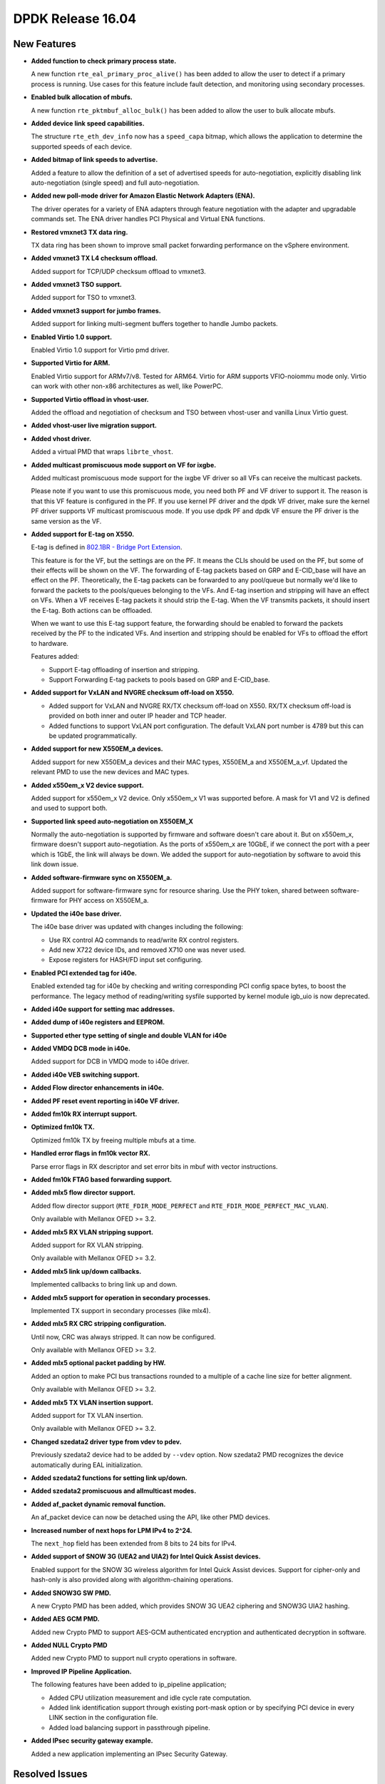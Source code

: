 DPDK Release 16.04
==================


New Features
------------

* **Added function to check primary process state.**

  A new function ``rte_eal_primary_proc_alive()`` has been added
  to allow the user to detect if a primary process is running.
  Use cases for this feature include fault detection, and monitoring
  using secondary processes.

* **Enabled bulk allocation of mbufs.**

  A new function ``rte_pktmbuf_alloc_bulk()`` has been added to allow the user
  to bulk allocate mbufs.

* **Added device link speed capabilities.**

  The structure ``rte_eth_dev_info`` now has a ``speed_capa`` bitmap, which
  allows the application to determine the supported speeds of each device.

* **Added bitmap of link speeds to advertise.**

  Added a feature to allow the definition of a set of advertised speeds for auto-negotiation,
  explicitly disabling link auto-negotiation (single speed)
  and full auto-negotiation.

* **Added new poll-mode driver for Amazon Elastic Network Adapters (ENA).**

  The driver operates for a variety of ENA adapters through feature negotiation
  with the adapter and upgradable commands set.
  The ENA driver handles PCI Physical and Virtual ENA functions.

* **Restored vmxnet3 TX data ring.**

  TX data ring has been shown to improve small packet forwarding performance
  on the vSphere environment.

* **Added vmxnet3 TX L4 checksum offload.**

  Added support for TCP/UDP checksum offload to vmxnet3.

* **Added vmxnet3 TSO support.**

  Added support for TSO to vmxnet3.

* **Added vmxnet3 support for jumbo frames.**

  Added support for linking multi-segment buffers together to
  handle Jumbo packets.

* **Enabled Virtio 1.0 support.**

  Enabled Virtio 1.0 support for Virtio pmd driver.

* **Supported Virtio for ARM.**

  Enabled Virtio support for ARMv7/v8. Tested for ARM64.
  Virtio for ARM supports VFIO-noiommu mode only.
  Virtio can work with other non-x86 architectures as well, like PowerPC.

* **Supported Virtio offload in vhost-user.**

  Added the offload and negotiation of checksum and TSO between vhost-user and
  vanilla Linux Virtio guest.

* **Added vhost-user live migration support.**

* **Added vhost driver.**

  Added a virtual PMD that wraps ``librte_vhost``.

* **Added multicast promiscuous mode support on VF for ixgbe.**

  Added multicast promiscuous mode support for the ixgbe VF driver so all VFs
  can receive the multicast packets.

  Please note if you want to use this promiscuous mode, you need both PF and VF
  driver to support it. The reason is that this VF feature is configured in the PF.
  If you use kernel PF driver and the dpdk VF driver, make sure the kernel PF driver supports
  VF multicast promiscuous mode. If you use dpdk PF and  dpdk VF ensure the PF
  driver is the same version as the VF.

* **Added support for E-tag on X550.**

  E-tag is defined in `802.1BR - Bridge Port Extension <http://www.ieee802.org/1/pages/802.1br.html>`_.

  This feature is for the VF, but the settings are on the PF. It means
  the CLIs should be used on the PF, but some of their effects will be shown on the VF.
  The forwarding of E-tag packets based on GRP and E-CID_base will have an effect
  on the PF. Theoretically, the E-tag packets can be forwarded to any pool/queue
  but normally we'd like to forward the packets to the pools/queues belonging
  to the VFs. And E-tag insertion and stripping will have an effect on VFs. When
  a VF receives E-tag packets it should strip the E-tag. When the VF transmits
  packets, it should insert the E-tag. Both actions can be offloaded.

  When we want to use this E-tag support feature, the forwarding should be
  enabled to forward the packets received by the PF to the indicated VFs. And insertion
  and stripping should be enabled for VFs to offload the effort to hardware.

  Features added:

  * Support E-tag offloading of insertion and stripping.
  * Support Forwarding E-tag packets to pools based on
    GRP and E-CID_base.

* **Added support for VxLAN and NVGRE checksum off-load on X550.**

  * Added support for VxLAN and NVGRE RX/TX checksum off-load on
    X550. RX/TX checksum off-load is provided on both inner and
    outer IP header and TCP header.
  * Added functions to support VxLAN port configuration. The
    default VxLAN port number is 4789 but this can be updated
    programmatically.

* **Added support for new X550EM_a devices.**

  Added support for new X550EM_a devices and their MAC types, X550EM_a and X550EM_a_vf.
  Updated the relevant PMD to use the new devices and MAC types.

* **Added x550em_x V2 device support.**

  Added support for x550em_x V2 device. Only x550em_x V1 was supported before.
  A mask for V1 and V2 is defined and used to support both.

* **Supported link speed auto-negotiation on X550EM_X**

  Normally the auto-negotiation is supported by firmware and software doesn't care about
  it. But on x550em_x, firmware doesn't support auto-negotiation. As the ports of x550em_x
  are 10GbE, if we connect the port with a peer which is 1GbE, the link will always
  be down.
  We added the support for auto-negotiation by software to avoid this link down issue.

* **Added software-firmware sync on X550EM_a.**

  Added support for software-firmware sync for resource sharing.
  Use the PHY token, shared between software-firmware for PHY access on X550EM_a.

* **Updated the i40e base driver.**

  The i40e base driver was updated with changes including the
  following:

  * Use RX control AQ commands to read/write RX control registers.
  * Add new X722 device IDs, and removed X710 one was never used.
  * Expose registers for HASH/FD input set configuring.

* **Enabled PCI extended tag for i40e.**

  Enabled extended tag for i40e by checking and writing corresponding PCI config
  space bytes, to boost the performance.
  The legacy method of reading/writing sysfile supported by kernel module igb_uio
  is now deprecated.

* **Added i40e support for setting mac addresses.**

* **Added dump of i40e registers and EEPROM.**

* **Supported ether type setting of single and double VLAN for i40e**

* **Added VMDQ DCB mode in i40e.**

  Added support for DCB in VMDQ mode to i40e driver.

* **Added i40e VEB switching support.**

* **Added Flow director enhancements in i40e.**

* **Added PF reset event reporting in i40e VF driver.**

* **Added fm10k RX interrupt support.**

* **Optimized fm10k TX.**

  Optimized fm10k TX by freeing multiple mbufs at a time.

* **Handled error flags in fm10k vector RX.**

  Parse error flags in RX descriptor and set error bits in mbuf with vector instructions.

* **Added fm10k FTAG based forwarding support.**

* **Added mlx5 flow director support.**

  Added flow director support (``RTE_FDIR_MODE_PERFECT`` and
  ``RTE_FDIR_MODE_PERFECT_MAC_VLAN``).

  Only available with Mellanox OFED >= 3.2.

* **Added mlx5 RX VLAN stripping support.**

  Added support for RX VLAN stripping.

  Only available with Mellanox OFED >= 3.2.

* **Added mlx5 link up/down callbacks.**

  Implemented callbacks to bring link up and down.

* **Added mlx5 support for operation in secondary processes.**

  Implemented TX support in secondary processes (like mlx4).

* **Added mlx5 RX CRC stripping configuration.**

  Until now, CRC was always stripped. It can now be configured.

  Only available with Mellanox OFED >= 3.2.

* **Added mlx5 optional packet padding by HW.**

  Added an option to make PCI bus transactions rounded to a multiple of a
  cache line size for better alignment.

  Only available with Mellanox OFED >= 3.2.

* **Added mlx5 TX VLAN insertion support.**

  Added support for TX VLAN insertion.

  Only available with Mellanox OFED >= 3.2.

* **Changed szedata2 driver type from vdev to pdev.**

  Previously szedata2 device had to be added by ``--vdev`` option.
  Now szedata2 PMD recognizes the device automatically during EAL
  initialization.

* **Added szedata2 functions for setting link up/down.**

* **Added szedata2 promiscuous and allmulticast modes.**

* **Added af_packet dynamic removal function.**

  An af_packet device can now be detached using the API, like other PMD devices.

* **Increased number of next hops for LPM IPv4 to 2^24.**

  The ``next_hop`` field has been extended from 8 bits to 24 bits for IPv4.

* **Added support of SNOW 3G (UEA2 and UIA2) for Intel Quick Assist devices.**

  Enabled support for the SNOW 3G wireless algorithm for Intel Quick Assist devices.
  Support for cipher-only and  hash-only is also provided
  along with algorithm-chaining operations.

* **Added SNOW3G SW PMD.**

  A new Crypto PMD has been added, which provides SNOW 3G UEA2 ciphering
  and SNOW3G UIA2 hashing.

* **Added AES GCM PMD.**

  Added new Crypto PMD to support AES-GCM authenticated encryption and
  authenticated decryption in software.

* **Added NULL Crypto PMD**

  Added new Crypto PMD to support null crypto operations in software.

* **Improved IP Pipeline Application.**

  The following features have been added to ip_pipeline application;

  * Added CPU utilization measurement and idle cycle rate computation.
  * Added link identification support through existing port-mask option or by
    specifying PCI device in every LINK section in the configuration file.
  * Added load balancing support in passthrough pipeline.

* **Added IPsec security gateway example.**

  Added a new application implementing an IPsec Security Gateway.


Resolved Issues
---------------

* **code/section: Fixed issue in the past tense with a full stop.**

  Add a short 1-2 sentence description of the resolved issue in the past tense.
  The title should contain the code/lib section like a commit message.
  Add the entries in alphabetic order in the relevant sections below.


Drivers
~~~~~~~

* **ethdev: Fixed overflow for 100Gbps.**

  100Gbps in Mbps (100000) was exceeding the 16-bit max value of ``link_speed``
  in ``rte_eth_link``.

* **ethdev: Fixed byte order consistency between fdir flow and mask.**

  Fixed issue in ethdev library where the structure for setting
  fdir's mask and flow entry was not consistent in byte ordering.

* **cxgbe: Fixed crash due to incorrect size allocated for RSS table.**

  Fixed a segfault that occurs when accessing part of port 0's RSS
  table that gets overwritten by subsequent port 1's part of the RSS
  table due to incorrect size allocated for each entry in the table.

* **cxgbe: Fixed setting wrong device MTU.**

  Fixed an incorrect device MTU being set due to the Ethernet header and
  CRC lengths being added twice.

* **ixgbe: Fixed zeroed VF mac address.**

  Resolved an issue where the VF MAC address is zeroed out in cases where the VF
  driver is loaded while the PF interface is down.
  The solution is to only set it when we get an ACK from the PF.

* **ixgbe: Fixed setting flow director flag twice.**

  Resolved an issue where packets were being dropped when switching to perfect
  filters mode.

* **ixgbe: Set MDIO speed after MAC reset.**

  The MDIO clock speed must be reconfigured after the MAC reset. The MDIO clock
  speed becomes invalid, therefore the driver reads invalid PHY register values.
  The driver now set the MDIO clock speed prior to initializing PHY ops and
  again after the MAC reset.

* **ixgbe: Fixed maximum number of available TX queues.**

  In IXGBE, the maximum number of TX queues varies depending on the NIC operating
  mode. This was not being updated in the device information, providing
  an incorrect number in some cases.

* **i40e: Generated MAC address for each VFs.**

  It generates a MAC address for each VFs during PF host initialization,
  and keeps the VF MAC address the same among different VF launch.

* **i40e: Fixed failure of reading/writing RX control registers.**

  Fixed i40e issue of failing to read/write rx control registers when
  under stress with traffic, which might result in application launch
  failure.

* **i40e: Enabled vector driver by default.**

  Previously, vector driver was disabled by default as it couldn't fill packet type
  info for l3fwd to work well. Now there is an option for l3fwd to analyze
  the packet type so the vector driver is enabled by default.

* **i40e: Fixed link info of VF.**

  Previously, the VF's link speed stayed at 10GbE and status always was up.
  It did not change even when the physical link's status changed.
  Now this issue is fixed to make VF's link info consistent with physical link.

* **mlx5: Fixed possible crash during initialization.**

  A crash could occur when failing to allocate private device context.

* **mlx5: Added port type check.**

  Added port type check to prevent port initialization on non-Ethernet link layers and
  to report an error.

* **mlx5: Applied VLAN filtering to broadcast and IPv6 multicast flows.**

  Prevented reception of multicast frames outside of configured VLANs.

* **mlx5: Fixed RX checksum offload in non L3/L4 packets.**

  Fixed report of bad checksum for packets of unknown type.

* **aesni_mb: Fixed wrong return value when creating a device.**

  The ``cryptodev_aesni_mb_init()`` function was returning the device id of the device created,
  instead of 0 (on success) that ``rte_eal_vdev_init()`` expects.
  This made it impossible to create more than one aesni_mb device
  from the command line.

* **qat: Fixed AES GCM decryption.**

  Allowed AES GCM on the cryptodev API, but in some cases gave invalid results
  due to incorrect IV setting.


Libraries
~~~~~~~~~

* **hash: Fixed CRC32c hash computation for non multiple of 4 bytes sizes.**

  Fix crc32c hash functions to return a valid crc32c value for data lengths
  not a multiple of 4 bytes.

* **hash: Fixed hash library to support multi-process mode.**

  Fix hash library to support multi-process mode, using a jump table,
  instead of storing a function pointer to the key compare function.
  Multi-process mode only works with the built-in compare functions,
  however a custom compare function (not in the jump table) can only
  be used in single-process mode.

* **hash: Fixed return value when allocating an existing hash table.**

  Changed the ``rte_hash*_create()`` functions to return ``NULL`` and set
  ``rte_errno`` to ``EEXIST`` when the object name already exists. This is
  the behavior described in the API documentation in the header file.
  The previous behavior was to return a pointer to the existing object in
  that case, preventing the caller from knowing if the object had to be freed
  or not.

* **lpm: Fixed return value when allocating an existing object.**

  Changed the ``rte_lpm*_create()`` functions to return ``NULL`` and set
  ``rte_errno`` to ``EEXIST`` when the object name already exists. This is
  the behavior described in the API documentation in the header file.
  The previous behavior was to return a pointer to the existing object in
  that case, preventing the caller from knowing if the object had to be freed
  or not.

* **librte_port: Fixed segmentation fault for ring and ethdev writer nodrop.**

  Fixed core dump issue on txq and swq when dropless is set to yes.


Examples
~~~~~~~~

* **l3fwd-power: Fixed memory leak for non-IP packet.**

  Fixed issue in l3fwd-power where, on receiving packets of types
  other than IPv4 or IPv6, the mbuf was not released, and caused
  a memory leak.

* **l3fwd: Fixed using packet type blindly.**

  l3fwd makes use of packet type information without querying if devices or PMDs
  really set it. For those devices that don't set ptypes, add an option to parse it.

* **examples/vhost: Fixed frequent mbuf allocation failure.**

  The vhost-switch often fails to allocate mbuf when dequeue from vring because it
  wrongly calculates the number of mbufs needed.


API Changes
-----------

* The ethdev statistics counter ``imissed`` is considered to be independent of ``ierrors``.
  All drivers are now counting the missed packets only once, i.e. drivers will
  not increment ierrors anymore for missed packets.

* The ethdev structure ``rte_eth_dev_info`` was changed to support device
  speed capabilities.

* The ethdev structures ``rte_eth_link`` and ``rte_eth_conf`` were changed to
  support the new link API.

* The functions ``rte_eth_dev_udp_tunnel_add`` and ``rte_eth_dev_udp_tunnel_delete``
  have been renamed into ``rte_eth_dev_udp_tunnel_port_add`` and
  ``rte_eth_dev_udp_tunnel_port_delete``.

* The ``outer_mac`` and ``inner_mac`` fields in structure
  ``rte_eth_tunnel_filter_conf`` are changed from pointer to struct in order
  to keep code's readability.

* The fields in ethdev structure ``rte_eth_fdir_masks`` were changed
  to be in big endian.

* A parameter ``vlan_type`` has been added to the function
  ``rte_eth_dev_set_vlan_ether_type``.

* The af_packet device init function is no longer public. The device should be attached
  via the API.

* The LPM ``next_hop`` field is extended from 8 bits to 24 bits for IPv4
  while keeping ABI compatibility.

* A new ``rte_lpm_config`` structure is used so the LPM library will allocate
  exactly the amount of memory which is necessary to hold application’s rules.
  The previous ABI is kept for compatibility.

* The prototype for the pipeline input port, output port and table action
  handlers are updated: the pipeline parameter is added,
  the packets mask parameter has been either removed or made input-only.


ABI Changes
-----------

* The RETA entry size in ``rte_eth_rss_reta_entry64`` has been increased
  from 8-bit to 16-bit.

* The ethdev flow director structure ``rte_eth_fdir_flow`` structure was
  changed. New fields were added to extend flow director's input set.

* The cmdline buffer size has been increase from 256 to 512.


Shared Library Versions
-----------------------

The libraries prepended with a plus sign were incremented in this version.

.. code-block:: diff

   + libethdev.so.3
     librte_acl.so.2
     librte_cfgfile.so.2
   + librte_cmdline.so.2
     librte_distributor.so.1
     librte_eal.so.2
     librte_hash.so.2
     librte_ip_frag.so.1
     librte_ivshmem.so.1
     librte_jobstats.so.1
     librte_kni.so.2
     librte_kvargs.so.1
     librte_lpm.so.2
     librte_mbuf.so.2
     librte_mempool.so.1
     librte_meter.so.1
   + librte_pipeline.so.3
     librte_pmd_bond.so.1
     librte_pmd_ring.so.2
     librte_port.so.2
     librte_power.so.1
     librte_reorder.so.1
     librte_ring.so.1
     librte_sched.so.1
     librte_table.so.2
     librte_timer.so.1
     librte_vhost.so.2
